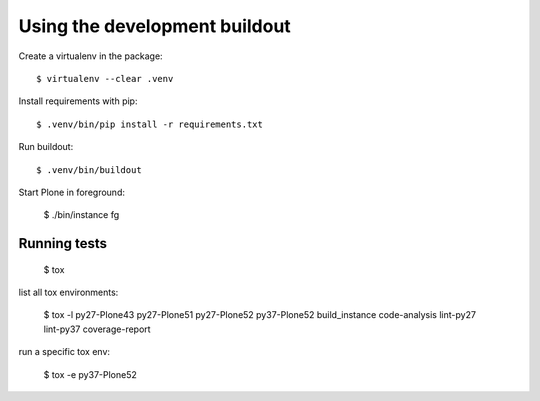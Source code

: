 Using the development buildout
==============================

Create a virtualenv in the package::

    $ virtualenv --clear .venv

Install requirements with pip::

    $ .venv/bin/pip install -r requirements.txt

Run buildout::

    $ .venv/bin/buildout

Start Plone in foreground:

    $ ./bin/instance fg


Running tests
-------------

    $ tox

list all tox environments:

    $ tox -l
    py27-Plone43
    py27-Plone51
    py27-Plone52
    py37-Plone52
    build_instance
    code-analysis
    lint-py27
    lint-py37
    coverage-report

run a specific tox env:

    $ tox -e py37-Plone52

